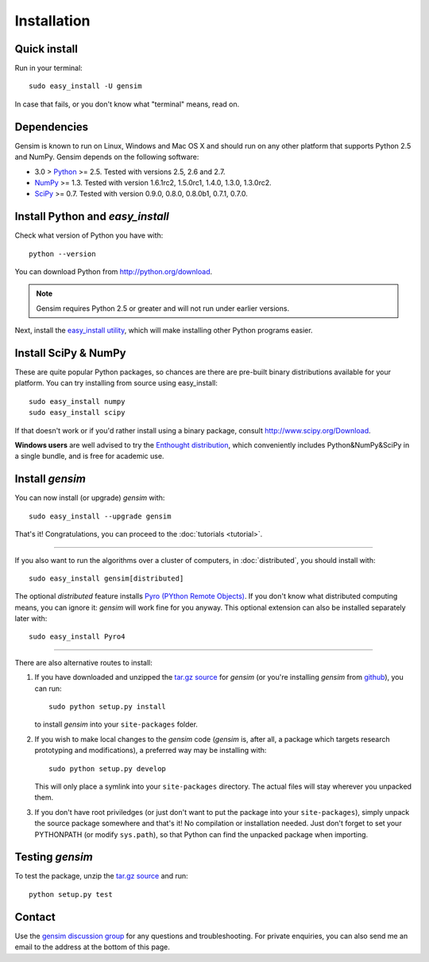 .. _install:

=============
Installation
=============

Quick install
--------------

Run in your terminal::

  sudo easy_install -U gensim

In case that fails, or you don't know what "terminal" means, read on.

Dependencies
-------------
Gensim is known to run on Linux, Windows and Mac OS X and should run on any other
platform that supports Python 2.5 and NumPy. Gensim depends on the following software:

* 3.0 > `Python <http://www.python.org>`_ >= 2.5. Tested with versions 2.5, 2.6 and 2.7.
* `NumPy <http://www.numpy.org>`_ >= 1.3. Tested with version 1.6.1rc2, 1.5.0rc1, 1.4.0, 1.3.0, 1.3.0rc2.
* `SciPy <http://www.scipy.org>`_ >= 0.7. Tested with version 0.9.0, 0.8.0, 0.8.0b1, 0.7.1, 0.7.0.


Install Python and `easy_install`
---------------------------------

Check what version of Python you have with::

    python --version

You can download Python from http://python.org/download.

.. note:: Gensim requires Python 2.5 or greater and will not run under earlier versions.

Next, install the `easy_install utility <http://pypi.python.org/pypi/setuptools>`_,
which will make installing other Python programs easier.

Install SciPy & NumPy
----------------------

These are quite popular Python packages, so chances are there are pre-built binary
distributions available for your platform. You can try installing from source using easy_install::

    sudo easy_install numpy
    sudo easy_install scipy

If that doesn't work or if you'd rather install using a binary package, consult
http://www.scipy.org/Download.

**Windows users** are well advised to try the `Enthought distribution <http://www.enthought.com/products/epd.php>`_,
which conveniently includes Python&NumPy&SciPy in a single bundle, and is free for academic use.

Install `gensim`
-----------------

You can now install (or upgrade) `gensim` with::

    sudo easy_install --upgrade gensim

That's it! Congratulations, you can proceed to the :doc:`tutorials <tutorial>`.

-----

If you also want to run the algorithms over a cluster
of computers, in :doc:`distributed`, you should install with::

    sudo easy_install gensim[distributed]

The optional `distributed` feature installs `Pyro (PYthon Remote Objects) <http://pypi.python.org/pypi/Pyro>`_.
If you don't know what distributed computing means, you can ignore it:
`gensim` will work fine for you anyway.
This optional extension can also be installed separately later with::

    sudo easy_install Pyro4

-----

There are also alternative routes to install:

1. If you have downloaded and unzipped the `tar.gz source <http://pypi.python.org/pypi/gensim>`_
   for `gensim` (or you're installing `gensim` from `github <https://github.com/piskvorky/gensim/>`_),
   you can run::

     sudo python setup.py install

   to install `gensim` into your ``site-packages`` folder.
2. If you wish to make local changes to the `gensim` code (`gensim` is, after all, a
   package which targets research prototyping and modifications), a preferred
   way may be installing with::

     sudo python setup.py develop

   This will only place a symlink into your ``site-packages`` directory. The actual
   files will stay wherever you unpacked them.
3. If you don't have root priviledges (or just don't want to put the package into
   your ``site-packages``), simply unpack the source package somewhere and that's it! No
   compilation or installation needed. Just don't forget to set your PYTHONPATH
   (or modify ``sys.path``), so that Python can find the unpacked package when importing.


Testing `gensim`
----------------

To test the package, unzip the `tar.gz source <http://pypi.python.org/pypi/gensim>`_ and run::

    python setup.py test


Contact
--------

Use the `gensim discussion group <http://groups.google.com/group/gensim/>`_ for
any questions and troubleshooting. For private enquiries, you can also send
me an email to the address at the bottom of this page.
